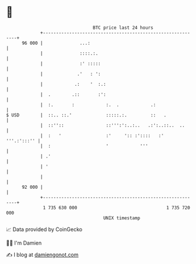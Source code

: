 * 👋

#+begin_example
                                    BTC price last 24 hours                    
                +------------------------------------------------------------+ 
         96 000 |              ...:                                          | 
                |              ::::.:.                                       | 
                |              :' :::::                                      | 
                |             .'   : ':                                      | 
                |            .:    '  :.:                                    | 
                |  .        .::       :':                                    | 
                |  :.       :            :.  .            .:                 | 
   $ USD        |  ::.. ::.'             :::::.:.         ::   .             | 
                |  ::''::                ::''':':..:..   .:':..::..  ..      | 
                |  :   '                 :'     ':: :'::::   :'  '''.:':::'' | 
                |  :                     '            '''                    | 
                | .'                                                         | 
                | '                                                          | 
                |                                                            | 
         92 000 |                                                            | 
                +------------------------------------------------------------+ 
                 1 735 630 000                                  1 735 720 000  
                                        UNIX timestamp                         
#+end_example
📈 Data provided by CoinGecko

🧑‍💻 I'm Damien

✍️ I blog at [[https://www.damiengonot.com][damiengonot.com]]
